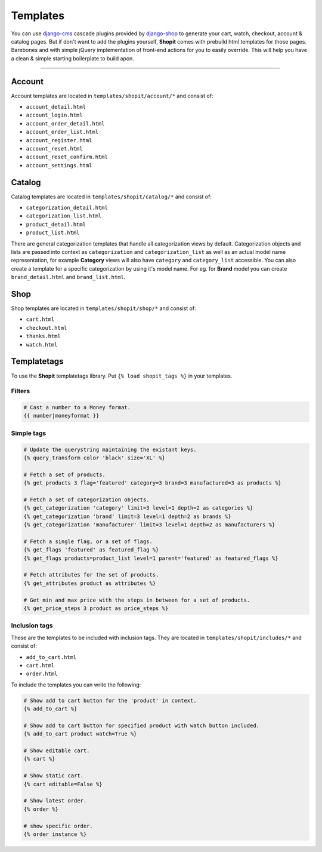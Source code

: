 Templates
#########

You can use django-cms_ cascade plugins provided by django-shop_ to generate your cart, watch, checkout, account &
catalog pages. But if don't want to add the plugins yourself, **Shopit** comes with prebuild html templates for those
pages. Barebones and with simple jQuery implementation of front-end actions for you to easily override.
This will help you have a clean & simple starting boilerplate to build apon.

----

Account
=======

Account templates are located in ``templates/shopit/account/*`` and consist of:

* ``account_detail.html``
* ``account_login.html``
* ``account_order_detail.html``
* ``account_order_list.html``
* ``account_register.html``
* ``account_reset.html``
* ``account_reset_confirm.html``
* ``account_settings.html``

Catalog
=======

Catalog templates are located in ``templates/shopit/catalog/*`` and consist of:

* ``categorization_detail.html``
* ``categorization_list.html``
* ``product_detail.html``
* ``product_list.html``

There are general categorization templates that handle all categorization views by default. Categorization objects and
lists are passed into context as ``categorization`` and ``categorization_list`` as well as an actual model name
representation, for example **Category** views will also have ``category`` and ``category_list`` accessible.
You can also create a template for a specific categorization by using it's model name. For eg. for **Brand** model
you can create ``brand_detail.html`` and ``brand_list.html``.

Shop
====

Shop templates are located in ``templates/shopit/shop/*`` and consist of:

* ``cart.html``
* ``checkout.html``
* ``thanks.html``
* ``watch.html``

Templatetags
============

To use the **Shopit** templatetags library. Put ``{% load shopit_tags %}`` in your templates.

Filters
-------

.. code:: html

    # Cast a number to a Money format.
    {{ number|moneyformat }}

Simple tags
-----------

.. code:: django

    # Update the querystring maintaining the existant keys.
    {% query_transform color 'black' size='XL' %}

    # Fetch a set of products.
    {% get_products 3 flag='featured' category=3 brand=3 manufactured=3 as products %}

    # Fetch a set of categorization objects.
    {% get_categorization 'category' limit=3 level=1 depth=2 as categories %}
    {% get_categorization 'brand' limit=3 level=1 depth=2 as brands %}
    {% get_categorization 'manufacturer' limit=3 level=1 depth=2 as manufacturers %}

    # Fetch a single flag, or a set of flags.
    {% get_flags 'featured' as featured_flag %}
    {% get_flags products=product_list level=1 parent='featured' as featured_flags %}

    # Fetch attributes for the set of products.
    {% get_attributes product as attributes %}

    # Get min and max price with the steps in between for a set of products.
    {% get_price_steps 3 product as price_steps %}


Inclusion tags
--------------

These are the templates to be included with inclusion tags. They are located
in ``templates/shopit/includes/*`` and consist of:

* ``add_to_cart.html``
* ``cart.html``
* ``order.html``

To include the templates you can write the following:

.. code:: html

    # Show add to cart button for the 'product' in context.
    {% add_to_cart %}

    # Show add to cart button for specified product with watch button included.
    {% add_to_cart product watch=True %}

    # Show editable cart.
    {% cart %}

    # Show static cart.
    {% cart editable=False %}

    # Show latest order.
    {% order %}

    # show specific order.
    {% order instance %}


.. _django-cms: https://github.com/divio/django-cms
.. _django-shop: https://github.com/awesto/django-shop
